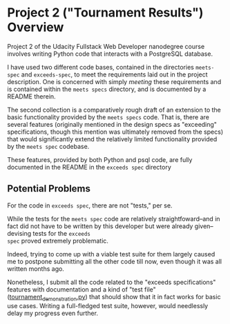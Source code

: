 * Project 2 ("Tournament Results") Overview
Project 2 of the Udacity Fullstack Web Developer nanodegree course
involves writing Python code that interacts with a PostgreSQL
database.

I have used two different code bases, contained in the directories
~meets-spec~ and ~exceeds-spec~, to meet the requirements laid out in
the project description. One is concerned with simply /meeting/ these
requirements and is contained within the ~meets specs~ directory, and
is documented by a README therein.

The second collection is a comparatively rough draft of an extension
to the basic functionality provided by the ~meets specs~ code. That
is, there are several features (originally mentioned in the design
specs as "exceeding" specifications, though this mention was
ultimately removed from the specs) that would significantly extend the
relatively limited functionality provided by the ~meets spec~
codebase.

These features, provided by both Python and psql code, are fully
documented in the README in the ~exceeds spec~ directory

** Potential Problems

For the code in ~exceeds spec~, there are not "tests," per se.

While the tests for the ~meets spec~ code are relatively
straightfoward--and in fact did not have to be written by this
developer but were already given--devising tests for the ~exceeds
spec~ proved extremely problematic.

Indeed, trying to come up with a viable test suite for them largely
caused me to postpone submitting all the other code till now, even
though it was all written months ago.

Nonetheless, I submit all the code related to the "exceeds
specifications" features with documentation and a kind of "test file"
([[file:exceeds-spec/core/tournament_demonstration.py][tournament_demonstration.py]]) that should show that it in fact works
for basic use cases. Writing a full-fledged test suite, however, would
needlessly delay my progress even further.

